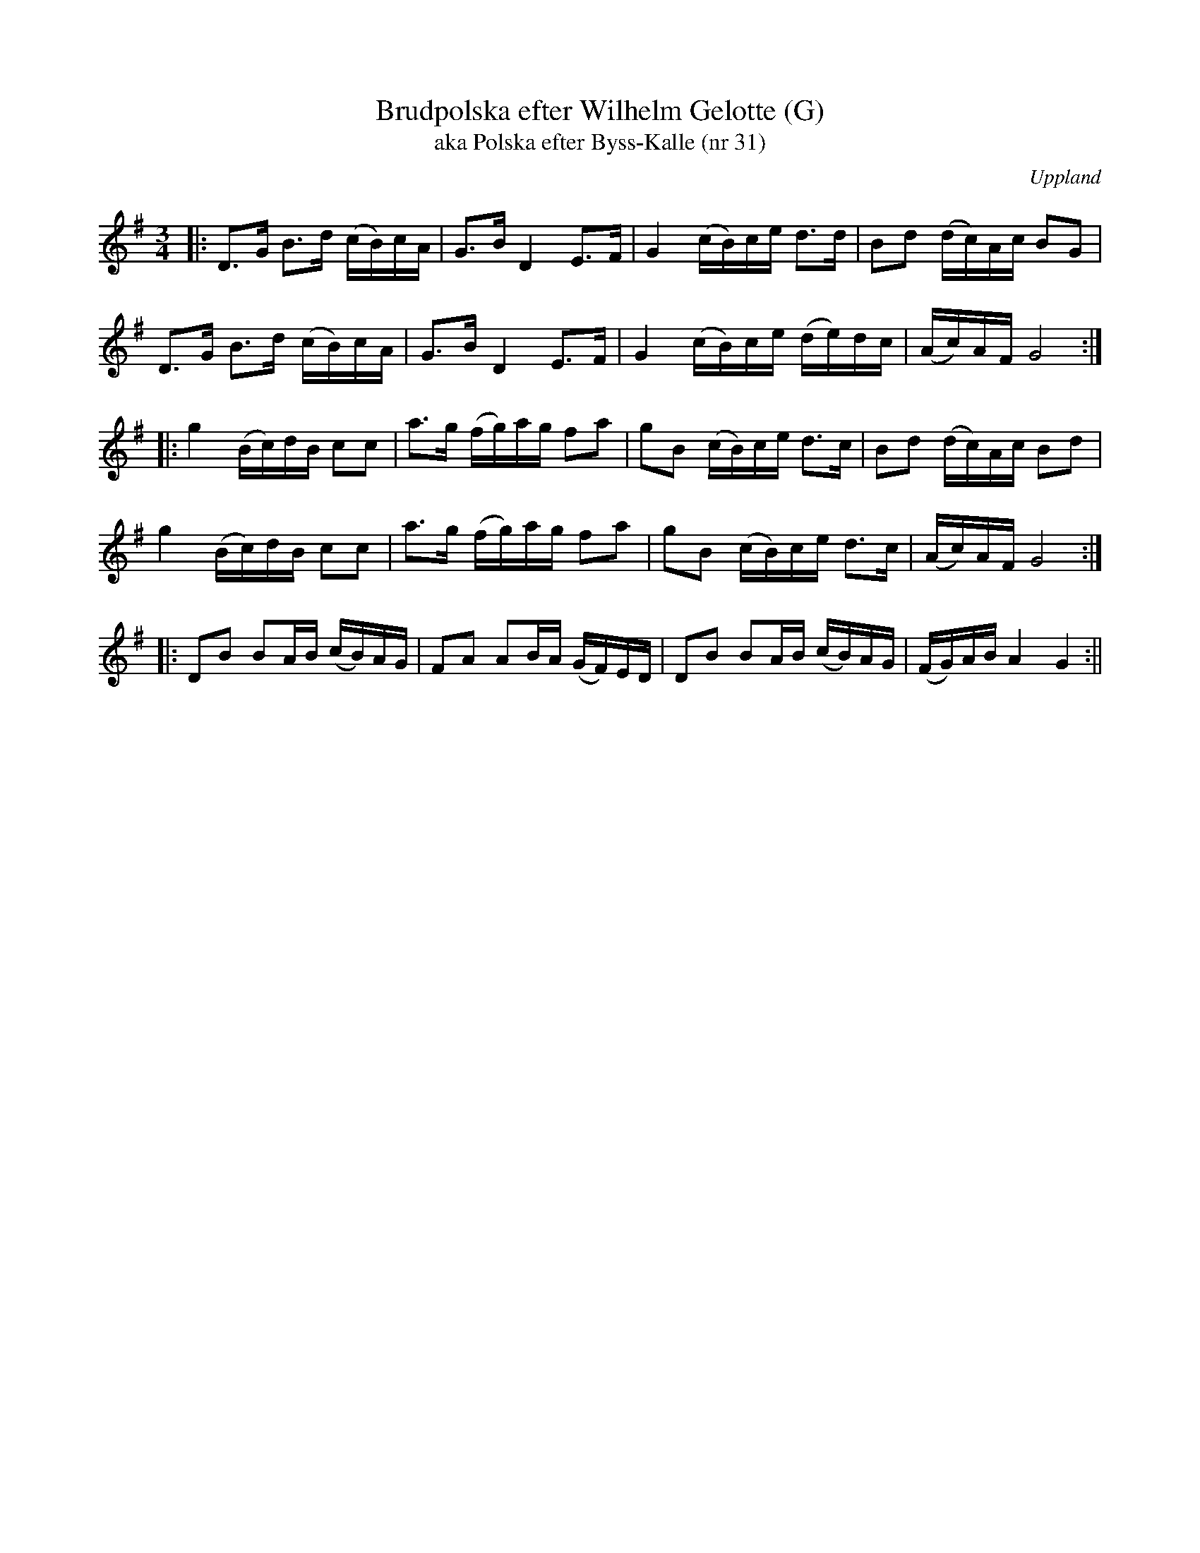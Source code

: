 X:1
T:Brudpolska efter Wilhelm Gelotte (G)
T:aka Polska efter Byss-Kalle (nr 31)
R:Sl\"angpolska
S:Rob L <rlindx:sbcglobal.net> 2014-2-4 abcusers
O:Uppland
M:3/4
L:1/16
K:G
|:\
D3G B3d (cB)cA | G3B D4 E3F | G4 (cB)ce d3d | B2d2 (dc)Ac B2G2 |
D3G B3d (cB)cA | G3B D4 E3F | G4 (cB)ce (de)dc | (Ac)AF G8 :|
|:\
g4 (Bc)dB c2c2 | a3g (fg)ag f2a2 | g2B2 (cB)ce d3c | B2d2 (dc)Ac B2d2 |
g4 (Bc)dB c2c2 | a3g (fg)ag f2a2 | g2B2 (cB)ce d3c | (Ac)AF G8 :|
|:\
D2B2 B2AB (cB)AG | F2A2 A2BA (GF)ED | D2B2 B2AB (cB)AG | (FG)AB A4 G4 :||
